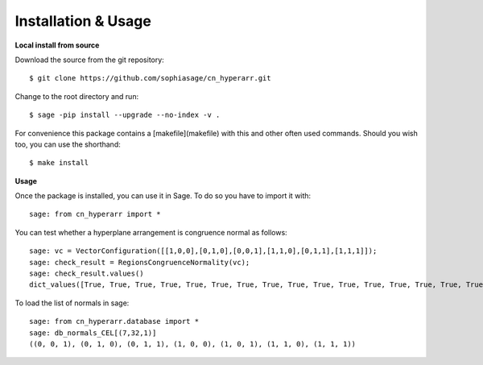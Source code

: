 .. nodoctest

Installation & Usage
====================

**Local install from source**


Download the source from the git repository::

    $ git clone https://github.com/sophiasage/cn_hyperarr.git

Change to the root directory and run::

    $ sage -pip install --upgrade --no-index -v .

For convenience this package contains a [makefile](makefile) with this
and other often used commands. Should you wish too, you can use the
shorthand::

    $ make install
    
**Usage**


Once the package is installed, you can use it in Sage. To do so you have to import it with::

    sage: from cn_hyperarr import *
    
You can test whether a hyperplane arrangement is congruence normal as follows::

    sage: vc = VectorConfiguration([[1,0,0],[0,1,0],[0,0,1],[1,1,0],[0,1,1],[1,1,1]]);
    sage: check_result = RegionsCongruenceNormality(vc);
    sage: check_result.values()
    dict_values([True, True, True, True, True, True, True, True, True, True, True, True, True, True, True, True, True, True, True, True, True, True, True, True])

To load the list of normals in sage::

    sage: from cn_hyperarr.database import *
    sage: db_normals_CEL[(7,32,1)]
    ((0, 0, 1), (0, 1, 0), (0, 1, 1), (1, 0, 0), (1, 0, 1), (1, 1, 0), (1, 1, 1))
